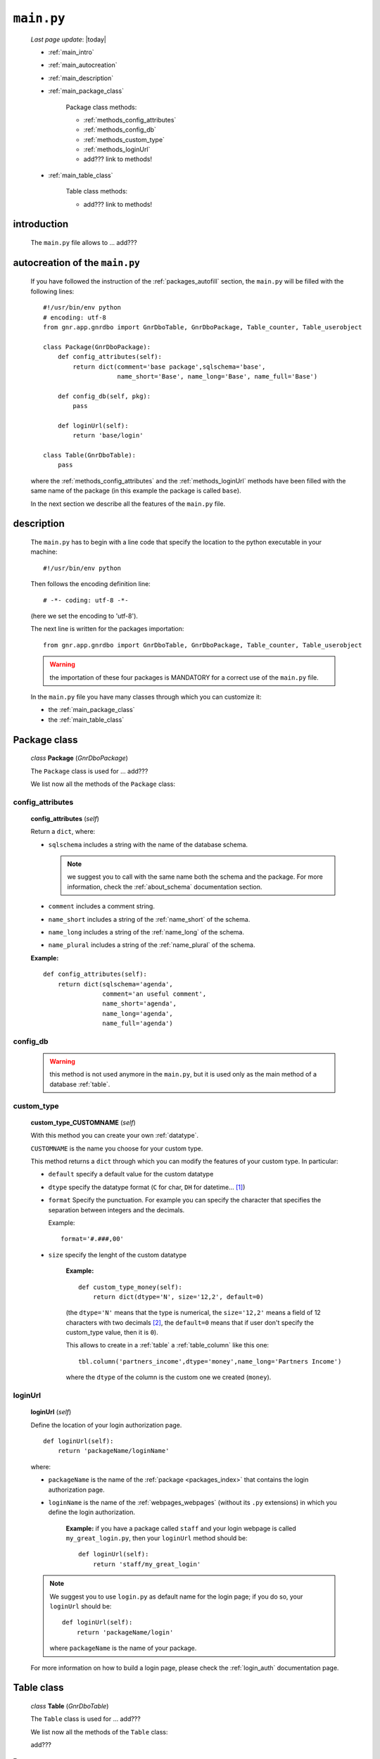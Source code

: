 .. _packages_main:

===========
``main.py``
===========
    
    *Last page update*: |today|
    
    .. image:: ../../_images/projects/packages/main.png
    
    * :ref:`main_intro`
    * :ref:`main_autocreation`
    * :ref:`main_description`
    * :ref:`main_package_class`
    
        Package class methods:
        
        * :ref:`methods_config_attributes`
        * :ref:`methods_config_db`
        * :ref:`methods_custom_type`
        * :ref:`methods_loginUrl`
        * add??? link to methods!
    
    * :ref:`main_table_class`
    
        Table class methods:
        
        * add??? link to methods!
    
.. _main_intro:
    
introduction
============
    
    The ``main.py`` file allows to ... add???
    
.. _main_autocreation:

autocreation of the ``main.py``
===============================

    If you have followed the instruction of the :ref:`packages_autofill` section, the
    ``main.py`` will be filled with the following lines::
    
        #!/usr/bin/env python
        # encoding: utf-8
        from gnr.app.gnrdbo import GnrDboTable, GnrDboPackage, Table_counter, Table_userobject
        
        class Package(GnrDboPackage):
            def config_attributes(self):
                return dict(comment='base package',sqlschema='base',
                            name_short='Base', name_long='Base', name_full='Base')
                            
            def config_db(self, pkg):
                pass
                
            def loginUrl(self):
                return 'base/login'
                
        class Table(GnrDboTable):
            pass
            
    where the :ref:`methods_config_attributes` and the :ref:`methods_loginUrl` methods have
    been filled with the same name of the package (in this example the package is called ``base``).
    
    In the next section we describe all the features of the ``main.py`` file.
    
.. _main_description:
    
description
===========
    
    The ``main.py`` has to begin with a line code that specify the location to the python
    executable in your machine::
    
        #!/usr/bin/env python
    
    Then follows the encoding definition line::
    
        # -*- coding: utf-8 -*-
        
    (here we set the encoding to 'utf-8').
    
    The next line is written for the packages importation::
    
        from gnr.app.gnrdbo import GnrDboTable, GnrDboPackage, Table_counter, Table_userobject
    
    .. warning:: the importation of these four packages is MANDATORY for a correct use of
                 the ``main.py`` file.
                 
    In the ``main.py`` file you have many classes through which you can customize it:
    
    * the :ref:`main_package_class`
    * the :ref:`main_table_class`
    
.. * the add??? other classes?
    
.. _main_package_class:

Package class
=============
    
    *class* **Package** (*GnrDboPackage*)
    
    The ``Package`` class is used for ... add???
    
    We list now all the methods of the ``Package`` class:

.. _methods_config_attributes:

config_attributes
-----------------

    **config_attributes** (*self*)
    
    Return a ``dict``, where:
    
    * ``sqlschema`` includes a string with the name of the database schema.
    
      .. note:: we suggest you to call with the same name both the schema and the
                package. For more information, check the :ref:`about_schema`
                documentation section.
                
    * ``comment`` includes a comment string.
    * ``name_short`` includes a string of the :ref:`name_short` of the schema.
    * ``name_long`` includes a string of the :ref:`name_long` of the schema.
    * ``name_plural`` includes a string of the :ref:`name_plural` of the schema.
    
    **Example:**
    
    ::
    
        def config_attributes(self):
            return dict(sqlschema='agenda',
                        comment='an useful comment',
                        name_short='agenda',
                        name_long='agenda',
                        name_full='agenda')
                        
.. _methods_config_db:

config_db
---------
    
    .. warning:: this method is not used anymore in the ``main.py``, but it is used only as the
                 main method of a database :ref:`table`.
                 
.. _methods_custom_type:

custom_type
-----------

    **custom_type_CUSTOMNAME** (*self*)
    
    With this method you can create your own :ref:`datatype`.
    
    ``CUSTOMNAME`` is the name you choose for your custom type.
    
    This method returns a ``dict`` through which you can modify the features of
    your custom type. In particular:
    
    * ``default`` specify a default value for the custom datatype
    * ``dtype`` specify the datatype format (``C`` for char, ``DH`` for datetime... [#]_)
    * ``format`` Specify the punctuation. For example you can specify the character that
      specifies the separation between integers and the decimals.
      
      Example::
        
        format='#.###,00'
        
    * ``size`` specify the lenght of the custom datatype
    
        **Example:**
        
        ::
        
            def custom_type_money(self):
                return dict(dtype='N', size='12,2', default=0)
                
        (the ``dtype='N'`` means that the type is numerical, the ``size='12,2'`` means a field
        of 12 characters with two decimals [#]_, the ``default=0`` means that if user don't specify
        the custom_type value, then it is ``0``).
                
        This allows to create in a :ref:`table` a :ref:`table_column` like this one::
        
            tbl.column('partners_income',dtype='money',name_long='Partners Income')
            
        where the ``dtype`` of the column is the custom one we created (``money``).
        
.. _methods_loginUrl:

loginUrl
--------

    **loginUrl** (*self*)
    
    Define the location of your login authorization page.
    
    ::
    
            def loginUrl(self):
                return 'packageName/loginName'
                
    where:
    
    * ``packageName`` is the name of the :ref:`package <packages_index>` that contains
      the login authorization page.
    * ``loginName`` is the name of the :ref:`webpages_webpages` (without its ``.py`` extensions)
      in which you define the login authorization.
      
        **Example:** if you have a package called ``staff`` and your login webpage is called
        ``my_great_login.py``, then your ``loginUrl`` method should be::
        
            def loginUrl(self):
                return 'staff/my_great_login'
                
    .. note:: We suggest you to use ``login.py`` as default name for the login page; if you do so,
              your ``loginUrl`` should be::
              
                def loginUrl(self):
                    return 'packageName/login'
                    
              where ``packageName`` is the name of your package.
    
    For more information on how to build a login page, please check the :ref:`login_auth`
    documentation page.
    
.. add??? Understand if the following methods are old or new...
.. 
.. def newUserUrl(self):
..     return 'adm/new_user'
.. 
.. def modifyUserUrl(self):
..     return 'adm/modify_user'
.. 
.. def onApplicationInited(self):
..     pass
..     
.. def onSiteInited(self):
..     db=self.application.db
..     db.table('sys.locked_record').clearExistingLocks()
..     db.closeConnection()
..
.. def mailLog(self, subject):
..     (...)

.. _main_table_class:

Table class
===========
    
    *class* **Table** (*GnrDboTable*)
    
    The ``Table`` class is used for ... add???
    
    We list now all the methods of the ``Table`` class:
    
    add???
    
**Footnotes**:

.. [#] Check the complete list of dtypes format in the :ref:`datatype_format` section.
.. [#] If you have ``size='12,2'`` and write two decimals, you can use only 10 integers. If you have one decimal you can write 11 integers.
    